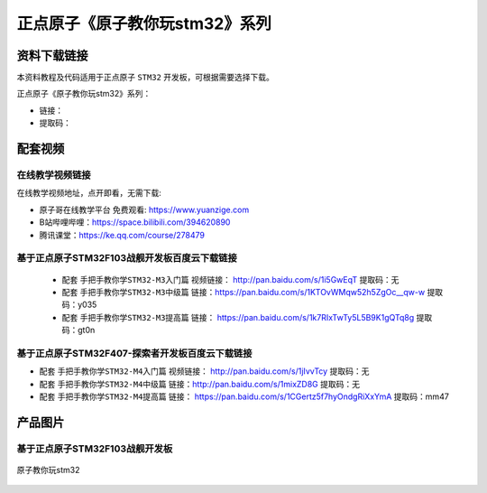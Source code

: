 
正点原子《原子教你玩stm32》系列
=================================


资料下载链接
------------

本资料教程及代码适用于正点原子 ``STM32`` 开发板，可根据需要选择下载。

正点原子《原子教你玩stm32》系列：

- 链接：
- 提取码：

配套视频
----------------

在线教学视频链接
^^^^^^^^^^^^^^^^^^

在线教学视频地址，点开即看，无需下载:

- ``原子哥在线教学平台`` 免费观看: https://www.yuanzige.com
- B站哔哩哔哩：https://space.bilibili.com/394620890
- 腾讯课堂：https://ke.qq.com/course/278479


基于正点原子STM32F103战舰开发板百度云下载链接
^^^^^^^^^^^^^^^^^^^^^^^^^^

 -  配套 ``手把手教你学STM32-M3入门篇`` 视频链接： http://pan.baidu.com/s/1i5GwEqT  提取码：无

 -  配套 ``手把手教你学STM32-M3中级篇`` 链接：https://pan.baidu.com/s/1KTOvWMqw52h5ZgOc__qw-w  提取码：y035  

 -  配套 ``手把手教你学STM32-M3提高篇`` 链接： https://pan.baidu.com/s/1k7RIxTwTy5L5B9K1gQTq8g  提取码：gt0n  		
	



基于正点原子STM32F407-探索者开发板百度云下载链接
^^^^^^^^^^^^^^^^^^^^^^^^^^^^^^^^^^^^

-  配套 ``手把手教你学STM32-M4入门篇`` 视频链接： http://pan.baidu.com/s/1jIvvTcy    提取码：无

-  配套 ``手把手教你学STM32-M4中级篇`` 链接：http://pan.baidu.com/s/1mixZD8G  提取码：无  

-  配套 ``手把手教你学STM32-M4提高篇`` 链接： https://pan.baidu.com/s/1CGertz5f7hyOndgRiXxYmA  提取码：mm47  


产品图片
--------

基于正点原子STM32F103战舰开发板
^^^^^^^^^^^^^^^^^^^^^^^^^^^^^^^^^

.. figure:: media/原子教你玩stm32.png
   :align: center

   原子教你玩stm32





